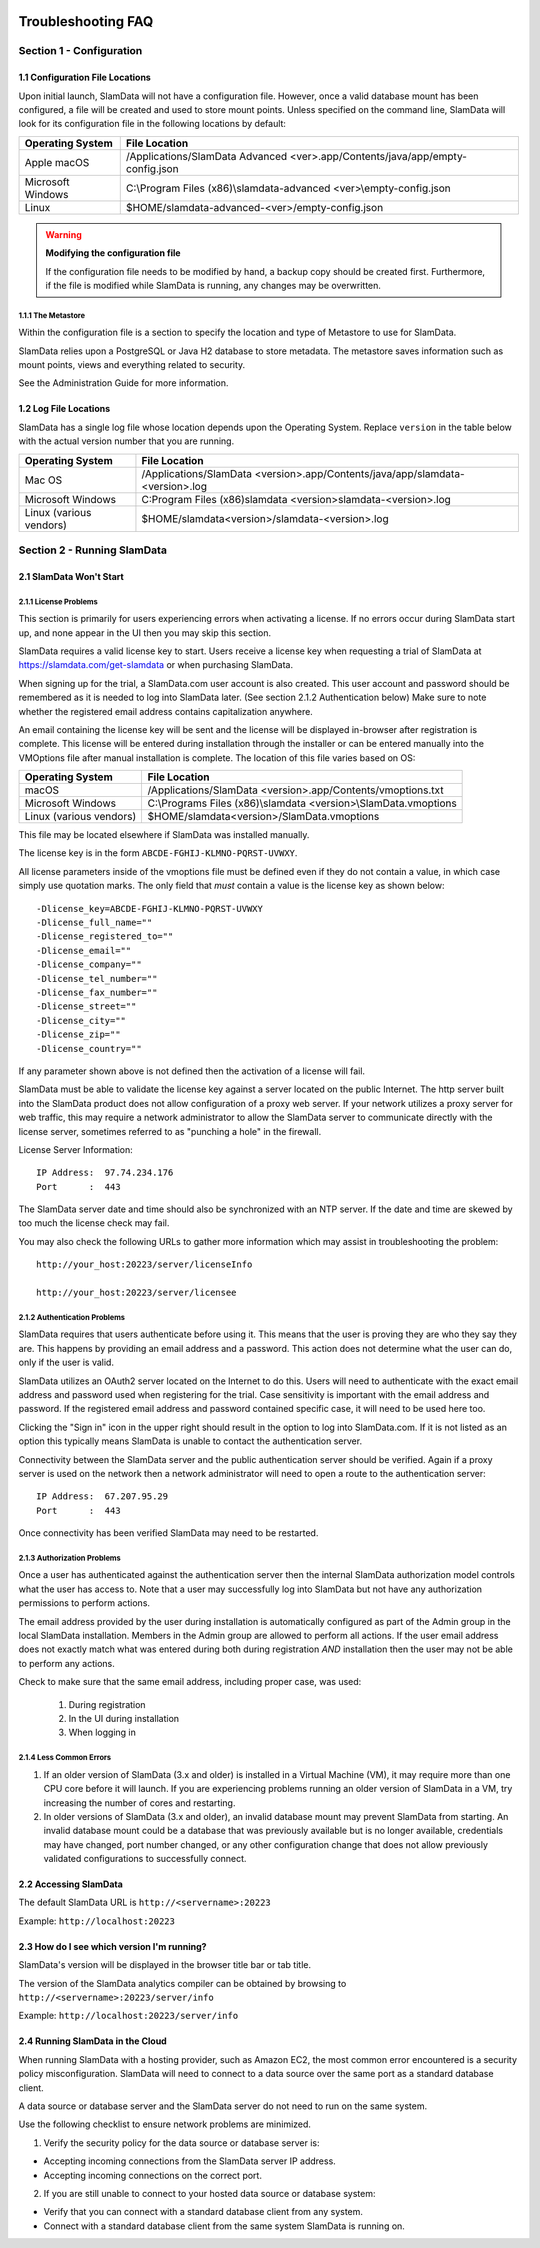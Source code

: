 .. figure:: images/white-logo.png
   :alt: SlamData Logo

.. raw:: html

    <embed>
    <script>
      !function(){var analytics=window.analytics=window.analytics||[];if(!analytics.initialize)if(analytics.invoked)window.console&&console.error&&console.error("Segment snippet included twice.");else{analytics.invoked=!0;analytics.methods=["trackSubmit","trackClick","trackLink","trackForm","pageview","identify","reset","group","track","ready","alias","debug","page","once","off","on"];analytics.factory=function(t){return function(){var e=Array.prototype.slice.call(arguments);e.unshift(t);analytics.push(e);return analytics}};for(var t=0;t<analytics.methods.length;t++){var e=analytics.methods[t];analytics[e]=analytics.factory(e)}analytics.load=function(t){var e=document.createElement("script");e.type="text/javascript";e.async=!0;e.src=("https:"===document.location.protocol?"https://":"http://")+"cdn.segment.com/analytics.js/v1/"+t+"/analytics.min.js";var n=document.getElementsByTagName("script")[0];n.parentNode.insertBefore(e,n)};analytics.SNIPPET_VERSION="4.0.0";
      analytics.load("ZVWTrB6ijnF00L6ZENqtGzMCjfIauXvo");
      analytics.page();
      }}();
    </script>
    </embed>
    
Troubleshooting FAQ
===================


Section 1 - Configuration
-------------------------


1.1 Configuration File Locations
~~~~~~~~~~~~~~~~~~~~~~~~~~~~~~~~

Upon initial launch, SlamData will not have a configuration file.
However, once a valid database mount has been configured, a file
will be created and used to store mount points.
Unless specified on the command line, SlamData will look for its
configuration file in the following locations by default:

+-------------------------+-------------------------------------------------------------------------------+
| Operating System        | File Location                                                                 |
+=========================+===============================================================================+
| Apple macOS             | /Applications/SlamData Advanced <ver>.app/Contents/java/app/empty-config.json |
+-------------------------+-------------------------------------------------------------------------------+
| Microsoft Windows       | C:\\Program Files (x86)\\slamdata-advanced \<ver\>\\empty-config.json         |
+-------------------------+-------------------------------------------------------------------------------+
| Linux                   | $HOME/slamdata-advanced-<ver>/empty-config.json                               |
+-------------------------+-------------------------------------------------------------------------------+

.. warning:: **Modifying the configuration file**

  If the configuration file needs to be modified by hand, a backup copy should be created
  first. Furthermore, if the file is modified while SlamData is running, any changes may
  be overwritten.


1.1.1 The Metastore
'''''''''''''''''''

Within the configuration file is a section to specify the location and type
of Metastore to use for SlamData.

SlamData relies upon a PostgreSQL or Java H2 database to store metadata. The
metastore saves information such as mount points, views and everything
related to security.

See the Administration Guide for more information.


1.2 Log File Locations
~~~~~~~~~~~~~~~~~~~~~~

SlamData has a single log file whose location depends upon the Operating System.
Replace ``version`` in the table below with the actual version number that you are
running.

+-------------------------+---------------------------------------------------------------------------------+
| Operating System        | File Location                                                                   |
+=========================+=================================================================================+
| Mac OS                  | /Applications/SlamData <version>.app/Contents/java/app/slamdata-<version>.log   |
+-------------------------+---------------------------------------------------------------------------------+
| Microsoft Windows       | C:\Program Files (x86)\slamdata <version>\slamdata-<version>.log                |
+-------------------------+---------------------------------------------------------------------------------+
| Linux (various vendors) | $HOME/slamdata<version>/slamdata-<version>.log                                  |
+-------------------------+---------------------------------------------------------------------------------+


Section 2 - Running SlamData
----------------------------


2.1 SlamData Won't Start
~~~~~~~~~~~~~~~~~~~~~~~~


2.1.1 License Problems
''''''''''''''''''''''

This section is primarily for users experiencing errors when activating
a license. If no errors occur during SlamData start up, and none appear
in the UI then you may skip this section.

SlamData requires a valid license key to start. Users receive a license
key when requesting a trial of SlamData at https://slamdata.com/get-slamdata
or when purchasing SlamData.

When signing up for the trial, a SlamData.com user account is also created.
This user account and password should be remembered as it is needed to
log into SlamData later. (See section 2.1.2 Authentication below) Make sure
to note whether the registered email address contains capitalization anywhere.

An email containing the license key will be sent and the license will be
displayed in-browser after registration is complete. This license will be
entered during installation through the installer or can be entered
manually into the VMOptions file after manual installation is complete.
The location of this file varies based on OS:

+-------------------------+------------------------------------------------------------------+
| Operating System        | File Location                                                    |
+=========================+==================================================================+
| macOS                   | /Applications/SlamData <version>.app/Contents/vmoptions.txt      |
+-------------------------+------------------------------------------------------------------+
| Microsoft Windows       | C:\\Programs Files (x86)\\slamdata <version>\\SlamData.vmoptions |
+-------------------------+------------------------------------------------------------------+
| Linux (various vendors) | $HOME/slamdata<version>/SlamData.vmoptions                       |
+-------------------------+------------------------------------------------------------------+

This file may be located elsewhere if SlamData was installed manually.

The license key is in the form ``ABCDE-FGHIJ-KLMNO-PQRST-UVWXY``.

All license parameters inside of the vmoptions file must be defined even if
they do not contain a value, in which case simply use quotation marks.
The only field that *must* contain a value is the license key as shown below:

::

  -Dlicense_key=ABCDE-FGHIJ-KLMNO-PQRST-UVWXY
  -Dlicense_full_name=""
  -Dlicense_registered_to=""
  -Dlicense_email=""
  -Dlicense_company=""
  -Dlicense_tel_number=""
  -Dlicense_fax_number=""
  -Dlicense_street=""
  -Dlicense_city=""
  -Dlicense_zip=""
  -Dlicense_country=""

If any parameter shown above is not defined then the activation of a license
will fail.

|Invalid-License|

SlamData must be able to validate the license key against a server
located on the public Internet. The http server built into the SlamData
product does not allow configuration of a proxy web server. If your
network utilizes a proxy server for web traffic, this may require
a network administrator to allow the SlamData server to communicate
directly with the license server, sometimes referred to as "punching a hole"
in the firewall.

License Server Information:

::

    IP Address:  97.74.234.176
    Port      :  443

The SlamData server date and time should also be synchronized with
an NTP server. If the date and time are skewed by too much the
license check may fail.

You may also check the following URLs to gather more information which
may assist in troubleshooting the problem:

::

  http://your_host:20223/server/licenseInfo

  http://your_host:20223/server/licensee



2.1.2 Authentication Problems
'''''''''''''''''''''''''''''

|Not-Authorized|

SlamData requires that users authenticate before using it. This
means that the user is proving they are who they say they are. This happens
by providing an email address and a password. This action does not determine
what the user can do, only if the user is valid.

SlamData utilizes an OAuth2 server located on the Internet to do this. Users
will need to authenticate with the exact email address and password used when
registering for the trial. Case sensitivity is important with the email
address and password. If the registered email address and password contained
specific case, it will need to be used here too.

Clicking the "Sign in" icon in the upper right should result in the option
to log into SlamData.com.  If it is not listed as an option this typically
means SlamData is unable to contact the authentication server.

Connectivity between the SlamData server and the public authentication server
should be verified. Again if a proxy server is used on the network then
a network administrator will need to open a route to the authentication
server:

::

    IP Address:  67.207.95.29
    Port      :  443

Once connectivity has been verified SlamData may need to be restarted.


2.1.3 Authorization Problems
'''''''''''''''''''''''''''''

Once a user has authenticated against the authentication server then the
internal SlamData authorization model controls what the user has access to.
Note that a user may successfully log into SlamData but not have any 
authorization permissions to perform actions.

The email address provided by the user during installation is automatically
configured as part of the Admin group in the local SlamData installation.
Members in the Admin group are allowed to perform all actions. If the user
email address does not exactly match what was entered during both during
registration *AND* installation then the user may not be able to perform
any actions.

Check to make sure that the same email address, including proper case,
was used:

  1) During registration
  2) In the UI during installation
  3) When logging in


2.1.4 Less Common Errors
''''''''''''''''''''''''

1. If an older version of SlamData (3.x and older) is installed in a Virtual Machine (VM),
   it may require more than one CPU core before it will launch. If you are
   experiencing problems running an older version of SlamData in a VM, try
   increasing the number of cores and restarting.

2. In older versions of SlamData (3.x and older), an invalid database mount may prevent SlamData
   from starting.  An invalid database mount could be a database that was
   previously available but is no longer available, credentials may have changed, port
   number changed, or any other configuration change that does not allow
   previously validated configurations to successfully connect.


2.2 Accessing SlamData
~~~~~~~~~~~~~~~~~~~~~~

The default SlamData URL is ``http://<servername>:20223``

Example: ``http://localhost:20223``


2.3 How do I see which version I'm running?
~~~~~~~~~~~~~~~~~~~~~~~~~~~~~~~~~~~~~~~~~~~

SlamData's version will be displayed in the browser title bar or
tab title.

The version of the SlamData analytics compiler can be obtained
by browsing to ``http://<servername>:20223/server/info``

Example: ``http://localhost:20223/server/info``


2.4 Running SlamData in the Cloud
~~~~~~~~~~~~~~~~~~~~~~~~~~~~~~~~~

When running SlamData with a hosting provider, such as Amazon EC2, the
most common error encountered is a security policy misconfiguration.
SlamData will need to connect to a data source over the same port as a
standard database client.

A data source or database server and the SlamData server do not
need to run on the same system.

Use the following checklist to ensure network problems are minimized.

1. Verify the security policy for the data source or database server is:

-  Accepting incoming connections from the SlamData server IP address.
-  Accepting incoming connections on the correct port.

2. If you are still unable to connect to your hosted data source or database system:

-  Verify that you can connect with a standard database client from any system.
-  Connect with a standard database client from the same system SlamData is running on.

.. raw:: html

    <embed>
    <script type="text/javascript" id="hs-script-loader" async defer src="//js.hs-scripts.com/2389041.js"></script>
    </embed>



.. |Invalid-License| image:: images/SD4/screenshots/invalid-license.png

.. |Not-Authorized| image:: images/SD4/screenshots/not-authorized.png

